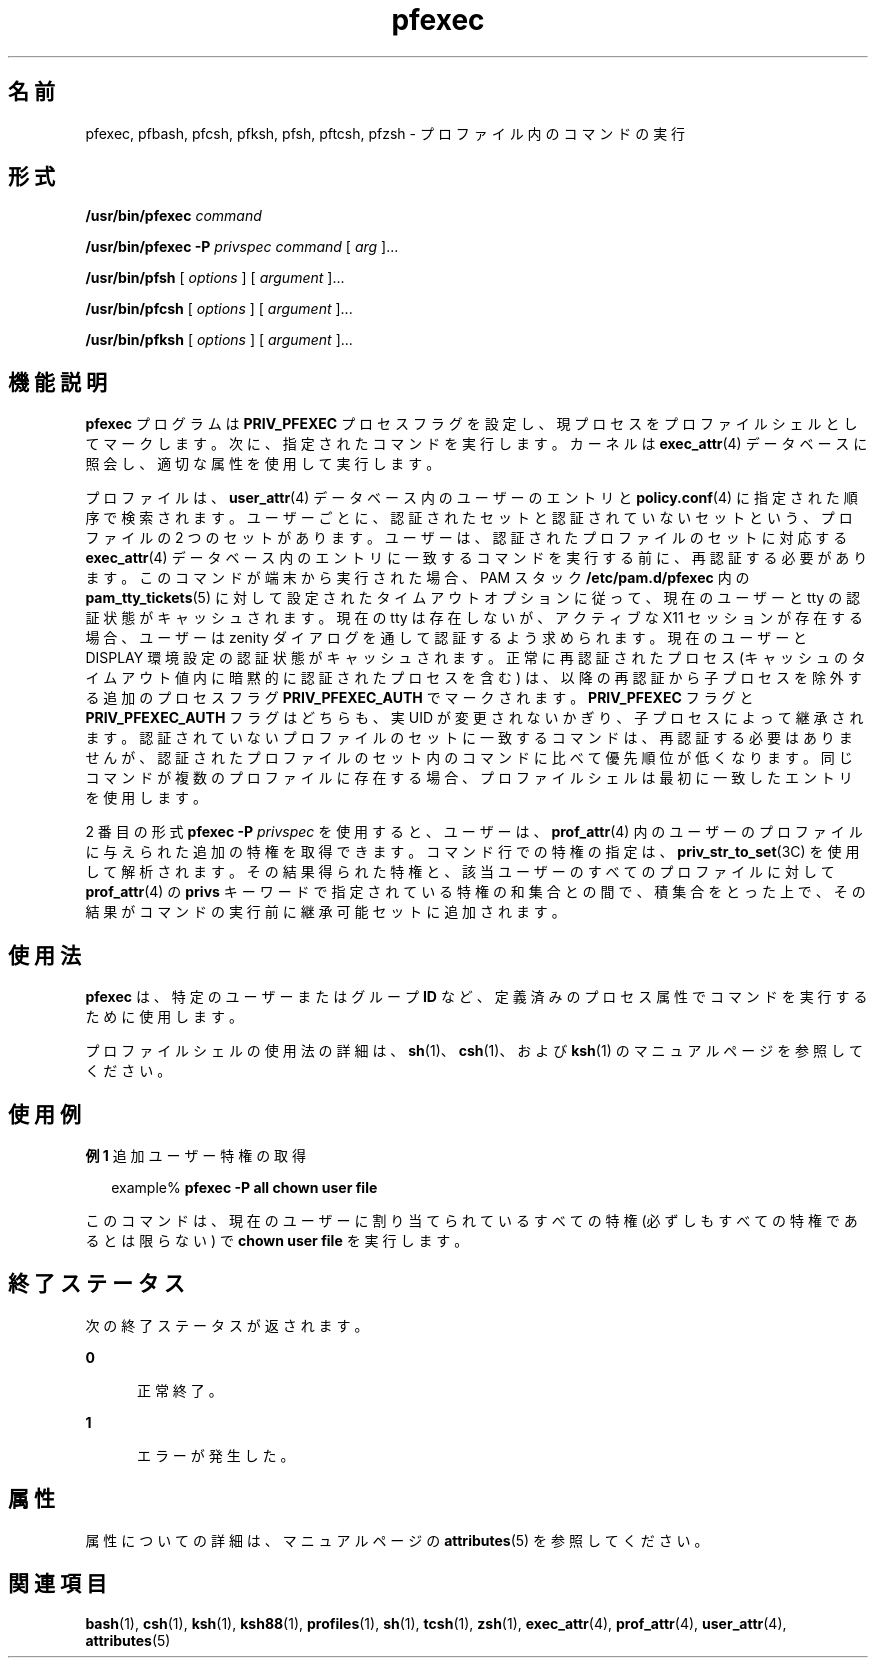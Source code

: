 '\" te
.\" Copyright (c) 2003, 2013, Oracle and/or its affiliates.All rights reserved.
.TH pfexec 1 "2012 年 3 月 15 日" "SunOS 5.11" "ユーザーコマンド"
.SH 名前
pfexec, pfbash, pfcsh, pfksh, pfsh, pftcsh, pfzsh \- プロファイル内のコマンドの実行
.SH 形式
.LP
.nf
\fB/usr/bin/pfexec\fR \fIcommand\fR
.fi

.LP
.nf
\fB/usr/bin/pfexec\fR \fB-P\fR \fIprivspec\fR \fIcommand\fR [ \fIarg\fR ]...
.fi

.LP
.nf
\fB/usr/bin/pfsh\fR [ \fIoptions\fR ] [ \fIargument\fR ]...
.fi

.LP
.nf
\fB/usr/bin/pfcsh\fR [ \fIoptions\fR ] [ \fIargument\fR ]...
.fi

.LP
.nf
\fB/usr/bin/pfksh\fR [ \fIoptions\fR ] [ \fIargument\fR ]...
.fi

.SH 機能説明
.sp
.LP
\fBpfexec\fR プログラムは \fBPRIV_PFEXEC\fR プロセスフラグを設定し、現プロセスをプロファイルシェルとしてマークします。次に、指定されたコマンドを実行します。カーネルは \fBexec_attr\fR(4) データベースに照会し、適切な属性を使用して実行します。
.sp
.LP
プロファイルは、\fBuser_attr\fR(4) データベース内のユーザーのエントリと \fBpolicy.conf\fR(4) に指定された順序で検索されます。ユーザーごとに、認証されたセットと認証されていないセットという、プロファイルの 2 つのセットがあります。ユーザーは、認証されたプロファイルのセットに対応する \fBexec_attr\fR(4) データベース内のエントリに一致するコマンドを実行する前に、再認証する必要があります。このコマンドが端末から実行された場合、PAM スタック \fB/etc/pam.d/pfexec\fR 内の \fBpam_tty_tickets\fR(5) に対して設定されたタイムアウトオプションに従って、現在のユーザーと tty の認証状態がキャッシュされます。現在の tty は存在しないが、アクティブな X11 セッションが存在する場合、ユーザーは zenity ダイアログを通して認証するよう求められます。現在のユーザーと DISPLAY 環境設定の認証状態がキャッシュされます。正常に再認証されたプロセス (キャッシュのタイムアウト値内に暗黙的に認証されたプロセスを含む) は、以降の再認証から子プロセスを除外する追加のプロセスフラグ \fBPRIV_PFEXEC_AUTH\fR でマークされます。\fBPRIV_PFEXEC\fR フラグと \fBPRIV_PFEXEC_AUTH\fR フラグはどちらも、実 UID が変更されないかぎり、子プロセスによって継承されます。認証されていないプロファイルのセットに一致するコマンドは、再認証する必要はありませんが、認証されたプロファイルのセット内のコマンドに比べて優先順位が低くなります。同じコマンドが複数のプロファイルに存在する場合、プロファイルシェルは最初に一致したエントリを使用します。
.sp
.LP
2 番目の形式 \fBpfexec\fR \fB-P\fR \fIprivspec\fR を使用すると、ユーザーは、\fBprof_attr\fR(4) 内のユーザーのプロファイルに与えられた追加の特権を取得できます。コマンド行での特権の指定は、\fBpriv_str_to_set\fR(3C) を使用して解析されます。その結果得られた特権と、該当ユーザーのすべてのプロファイルに対して \fBprof_attr\fR(4) の \fBprivs\fR キーワードで指定されている特権の和集合との間で、積集合をとった上で、その結果がコマンドの実行前に継承可能セットに追加されます。
.SH 使用法
.sp
.LP
\fBpfexec\fR は、特定のユーザーまたはグループ \fBID\fR など、定義済みのプロセス属性でコマンドを実行するために使用します。
.sp
.LP
プロファイルシェルの使用法の詳細は、\fBsh\fR(1)、\fBcsh\fR(1)、および \fBksh\fR(1) のマニュアルページを参照してください。
.SH 使用例
.LP
\fB例 1 \fR追加ユーザー特権の取得
.sp
.in +2
.nf
example% \fBpfexec -P all chown user file\fR
.fi
.in -2
.sp

.sp
.LP
このコマンドは、現在のユーザーに割り当てられているすべての特権 (必ずしもすべての特権であるとは限らない) で \fBchown user file\fR を実行します。

.SH 終了ステータス
.sp
.LP
次の終了ステータスが返されます。
.sp
.ne 2
.mk
.na
\fB\fB0\fR\fR
.ad
.RS 5n
.rt  
正常終了。
.RE

.sp
.ne 2
.mk
.na
\fB\fB1\fR\fR
.ad
.RS 5n
.rt  
エラーが発生した。
.RE

.SH 属性
.sp
.LP
属性についての詳細は、マニュアルページの \fBattributes\fR(5) を参照してください。
.sp

.sp
.TS
tab() box;
cw(2.75i) |cw(2.75i) 
lw(2.75i) |lw(2.75i) 
.
属性タイプ属性値
_
使用条件system/core-os
.TE

.SH 関連項目
.sp
.LP
\fBbash\fR(1), \fBcsh\fR(1), \fBksh\fR(1), \fBksh88\fR(1), \fBprofiles\fR(1), \fBsh\fR(1), \fBtcsh\fR(1), \fBzsh\fR(1), \fBexec_attr\fR(4), \fBprof_attr\fR(4), \fBuser_attr\fR(4), \fBattributes\fR(5)
